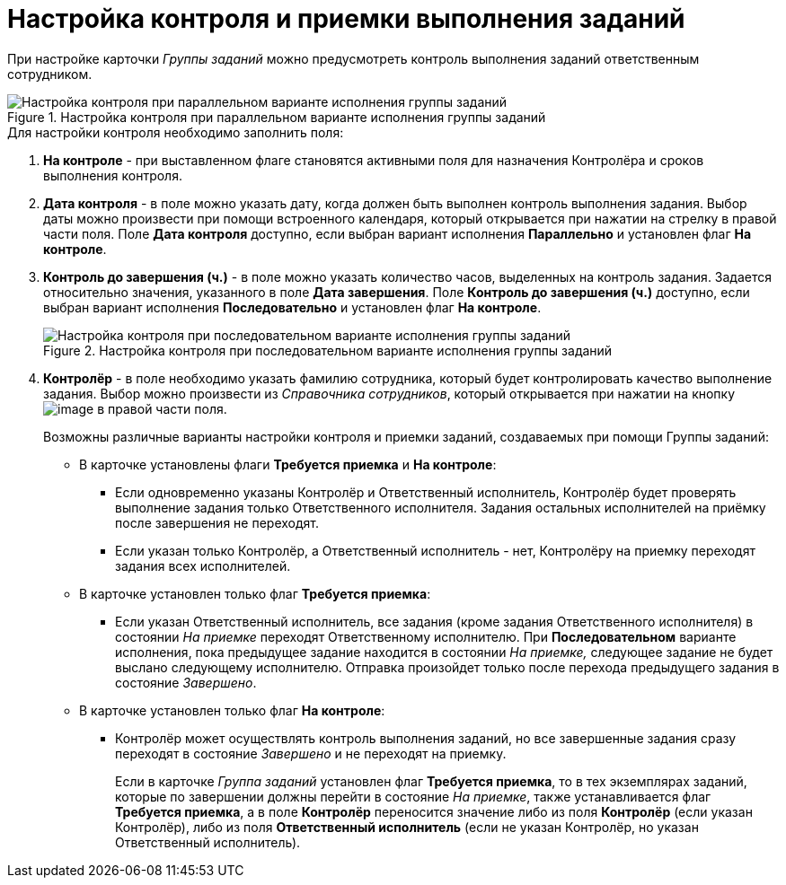 = Настройка контроля и приемки выполнения заданий

При настройке карточки _Группы заданий_ можно предусмотреть контроль выполнения заданий ответственным сотрудником.

.Настройка контроля при параллельном варианте исполнения группы заданий
image::GrTcard_control_acceptance.png[Настройка контроля при параллельном варианте исполнения группы заданий]

.Для настройки контроля необходимо заполнить поля:
. *На контроле* - при выставленном флаге становятся активными поля для назначения Контролёра и сроков выполнения контроля.
. *Дата контроля* - в поле можно указать дату, когда должен быть выполнен контроль выполнения задания. Выбор даты можно произвести при помощи встроенного календаря, который открывается при нажатии на стрелку в правой части поля. Поле *Дата контроля* доступно, если выбран вариант исполнения *Параллельно* и установлен флаг *На контроле*.
. *Контроль до завершения (ч.)* - в поле можно указать количество часов, выделенных на контроль задания. Задается относительно значения, указанного в поле *Дата завершения*. Поле *Контроль до завершения (ч.)* доступно, если выбран вариант исполнения *Последовательно* и установлен флаг *На контроле*.
+
.Настройка контроля при последовательном варианте исполнения группы заданий
image::GrTcard_control_before_finish.png[Настройка контроля при последовательном варианте исполнения группы заданий]
+
. *Контролёр* - в поле необходимо указать фамилию сотрудника, который будет контролировать качество выполнение задания. Выбор можно произвести из _Справочника сотрудников_, который открывается при нажатии на кнопку image:buttons/threedots.png[image] в правой части поля.
+
.Возможны различные варианты настройки контроля и приемки заданий, создаваемых при помощи Группы заданий:
* В карточке установлены флаги *Требуется приемка* и *На контроле*:
** Если одновременно указаны Контролёр и Ответственный исполнитель, Контролёр будет проверять выполнение задания только Ответственного исполнителя. Задания остальных исполнителей на приёмку после завершения не переходят.
** Если указан только Контролёр, а Ответственный исполнитель - нет, Контролёру на приемку переходят задания всех исполнителей.
* В карточке установлен только флаг *Требуется приемка*:
** Если указан Ответственный исполнитель, все задания (кроме задания Ответственного исполнителя) в состоянии _На приемке_ переходят Ответственному исполнителю. При *Последовательном* варианте исполнения, пока предыдущее задание находится в состоянии _На приемке,_ следующее задание не будет выслано следующему исполнителю. Отправка произойдет только после перехода предыдущего задания в состояние _Завершено_.
* В карточке установлен только флаг *На контроле*:
** Контролёр может осуществлять контроль выполнения заданий, но все завершенные задания сразу переходят в состояние _Завершено_ и не переходят на приемку.
+
Если в карточке _Группа заданий_ установлен флаг *Требуется приемка*, то в тех экземплярах заданий, которые по завершении должны перейти в состояние _На приемке_, также устанавливается флаг *Требуется приемка*, а в поле *Контролёр* переносится значение либо из поля *Контролёр* (если указан Контролёр), либо из поля *Ответственный исполнитель* (если не указан Контролёр, но указан Ответственный исполнитель).
